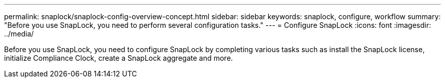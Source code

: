 ---
permalink: snaplock/snaplock-config-overview-concept.html
sidebar: sidebar
keywords: snaplock, configure, workflow
summary: "Before you use SnapLock, you need to perform several configuration tasks."
---
= Configure SnapLock
:icons: font
:imagesdir: ../media/

[.lead]
Before you use SnapLock, you need to configure SnapLock by completing various tasks such as install the SnapLock license, initialize Compliance Clock, create a SnapLock aggregate and more.


// 2023-Jan-31, issue# 764

